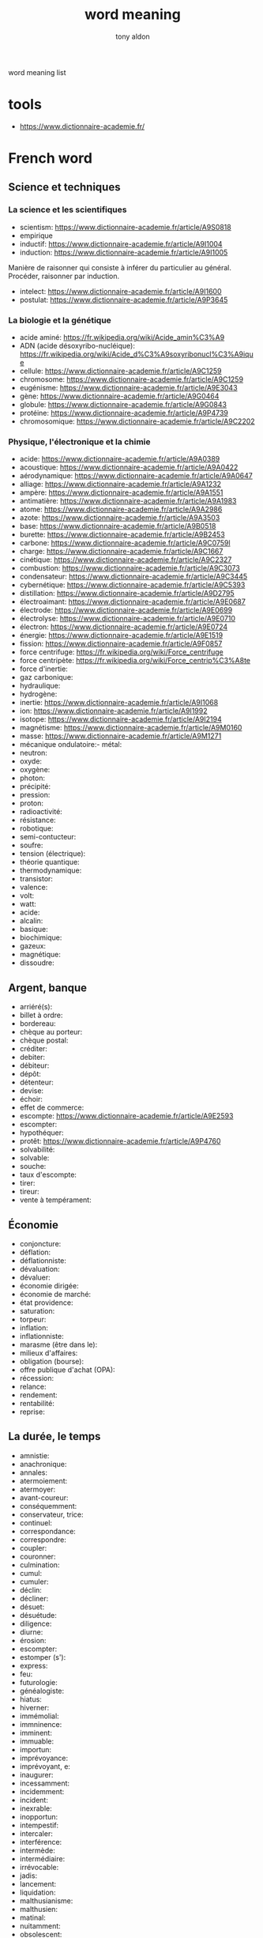 #+title: word meaning
#+author: tony aldon

word meaning list

* tools
- https://www.dictionnaire-academie.fr/
* French word
** Science et techniques
*** La science et les scientifiques
- scientism: https://www.dictionnaire-academie.fr/article/A9S0818
- empirique
- inductif: https://www.dictionnaire-academie.fr/article/A9I1004
- induction: https://www.dictionnaire-academie.fr/article/A9I1005
Manière de raisonner qui consiste à inférer du particulier au
général. Procéder, raisonner par induction.
- intelect: https://www.dictionnaire-academie.fr/article/A9I1600
- postulat: https://www.dictionnaire-academie.fr/article/A9P3645
*** La biologie et la génétique
- acide aminé: https://fr.wikipedia.org/wiki/Acide_amin%C3%A9
- ADN (acide désoxyribo-nucléique): https://fr.wikipedia.org/wiki/Acide_d%C3%A9soxyribonucl%C3%A9ique
- cellule: https://www.dictionnaire-academie.fr/article/A9C1259
- chromosome: https://www.dictionnaire-academie.fr/article/A9C1259
- eugénisme: https://www.dictionnaire-academie.fr/article/A9E3043
- gène: https://www.dictionnaire-academie.fr/article/A9G0464
- globule: https://www.dictionnaire-academie.fr/article/A9G0843
- protéine: https://www.dictionnaire-academie.fr/article/A9P4739
- chromosomique: https://www.dictionnaire-academie.fr/article/A9C2202
*** Physique, l'électronique et la chimie
- acide: https://www.dictionnaire-academie.fr/article/A9A0389
- acoustique: https://www.dictionnaire-academie.fr/article/A9A0422
- aérodynamique: https://www.dictionnaire-academie.fr/article/A9A0647
- alliage: https://www.dictionnaire-academie.fr/article/A9A1232
- ampère: https://www.dictionnaire-academie.fr/article/A9A1551
- antimatière: https://www.dictionnaire-academie.fr/article/A9A1983
- atome: https://www.dictionnaire-academie.fr/article/A9A2986
- azote: https://www.dictionnaire-academie.fr/article/A9A3503
- base: https://www.dictionnaire-academie.fr/article/A9B0518
- burette: https://www.dictionnaire-academie.fr/article/A9B2453
- carbone: https://www.dictionnaire-academie.fr/article/A9C0759l
- charge: https://www.dictionnaire-academie.fr/article/A9C1667
- cinétique: https://www.dictionnaire-academie.fr/article/A9C2327
- combustion: https://www.dictionnaire-academie.fr/article/A9C3073
- condensateur: https://www.dictionnaire-academie.fr/article/A9C3445
- cybernétique: https://www.dictionnaire-academie.fr/article/A9C5393
- distillation: https://www.dictionnaire-academie.fr/article/A9D2795
- électroaimant: https://www.dictionnaire-academie.fr/article/A9E0687
- électrode: https://www.dictionnaire-academie.fr/article/A9E0699
- électrolyse: https://www.dictionnaire-academie.fr/article/A9E0710
- électron: https://www.dictionnaire-academie.fr/article/A9E0724
- énergie: https://www.dictionnaire-academie.fr/article/A9E1519
- fission: https://www.dictionnaire-academie.fr/article/A9F0857
- force centrifuge: https://fr.wikipedia.org/wiki/Force_centrifuge
- force centripète: https://fr.wikipedia.org/wiki/Force_centrip%C3%A8te
- force d'inertie:
- gaz carbonique:
- hydraulique:
- hydrogène:
- inertie: https://www.dictionnaire-academie.fr/article/A9I1068
- ion: https://www.dictionnaire-academie.fr/article/A9I1992
- isotope: https://www.dictionnaire-academie.fr/article/A9I2194
- magnétisme: https://www.dictionnaire-academie.fr/article/A9M0160
- masse: https://www.dictionnaire-academie.fr/article/A9M1271
- mécanique ondulatoire:- métal:
- neutron:
- oxyde:
- oxygène:
- photon:
- précipité:
- pression:
- proton:
- radioactivité:
- résistance:
- robotique:
- semi-contucteur:
- soufre:
- tension (électrique):
- théorie quantique:
- thermodynamique:
- transistor:
- valence:
- volt:
- watt:
- acide:
- alcalin:
- basique:
- biochimique:
- gazeux:
- magnétique:
- dissoudre:
** Argent, banque
- arriéré(s):
- billet à ordre:
- bordereau:
- chèque au porteur:
- chèque postal:
- créditer:
- debiter:
- débiteur:
- dépôt:
- détenteur:
- devise:
- échoir:
- effet de commerce:
- escompte: https://www.dictionnaire-academie.fr/article/A9E2593
- escompter:
- hypothéquer:
- protêt: https://www.dictionnaire-academie.fr/article/A9P4760
- solvabilité:
- solvable:
- souche:
- taux d'escompte:
- tirer:
- tireur:
- vente à tempérament:
** Économie
- conjoncture:
- déflation:
- déflationniste:
- dévaluation:
- dévaluer:
- économie dirigée:
- économie de marché:
- état providence:
- saturation:
- torpeur:
- inflation:
- inflationniste:
- marasme (être dans le):
- milieux d'affaires:
- obligation (bourse):
- offre publique d'achat (OPA):
- récession:
- relance:
- rendement:
- rentabilité:
- reprise:
** La durée, le temps
- amnistie:
- anachronique:
- annales:
- atermoiement:
- atermoyer:
- avant-coureur:
- conséquemment:
- conservateur, trice:
- continuel:
- correspondance:
- correspondre:
- coupler:
- couronner:
- culmination:
- cumul:
- cumuler:
- déclin:
- décliner:
- désuet:
- désuétude:
- diligence:
- diurne:
- érosion:
- escompter:
- estomper (s'):
- express:
- feu:
- futurologie:
- généalogiste:
- hiatus:
- hiverner:
- immémolial:
- immninence:
- imminent:
- immuable:
- importun:
- imprévoyance:
- imprévoyant, e:
- inaugurer:
- incessamment:
- incidemment:
- incident:
- inexrable:
- inopportun:
- intempestif:
- intercaler:
- interférence:
- intermède:
- intermédiaire:
- irrévocable:
- jadis:
- lancement:
- liquidation:
- malthusianisme:
- malthusien:
- matinal:
- nuitamment:
- obsolescent:
- occasionner:
- opportunément:

